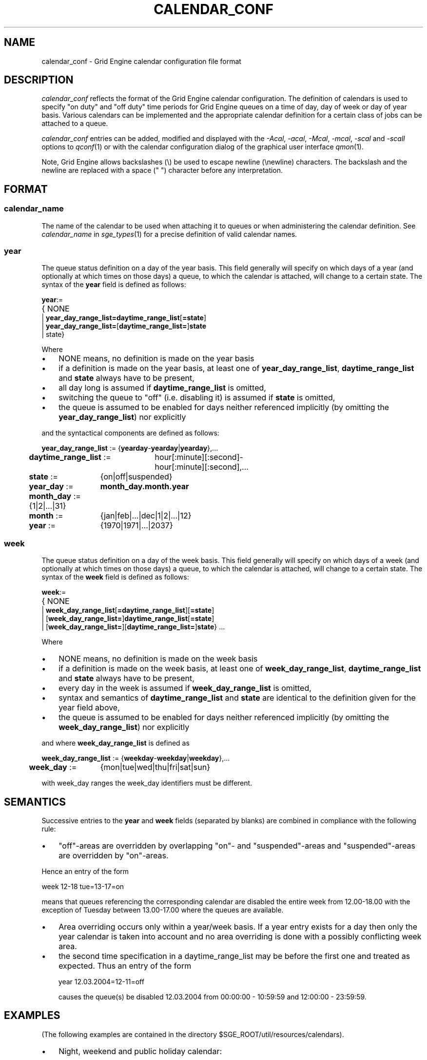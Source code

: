 '\" t
.\"___INFO__MARK_BEGIN__
.\"
.\" Copyright: 2004 by Sun Microsystems, Inc.
.\"
.\"___INFO__MARK_END__
.\" $RCSfile: calendar_conf.5,v $     Last Update: $Date: 2007/09/27 14:02:27 $     Revision: $Revision: 1.10 $
.\"
.\"
.\" Some handy macro definitions [from Tom Christensen's man(1) manual page].
.\"
.de SB		\" small and bold
.if !"\\$1"" \\s-2\\fB\&\\$1\\s0\\fR\\$2 \\$3 \\$4 \\$5
..
.\"
.de T		\" switch to typewriter font
.ft CW		\" probably want CW if you don't have TA font
..
.\"
.de TY		\" put $1 in typewriter font
.if t .T
.if n ``\c
\\$1\c
.if t .ft P
.if n \&''\c
\\$2
..
.\"
.de M		\" man page reference
\\fI\\$1\\fR\\|(\\$2)\\$3
..
.TH CALENDAR_CONF 5 "$Date: 2007/09/27 14:02:27 $" "OGS/Grid Engine 2011.11" "Grid Engine File Formats"
.\"
.SH NAME
calendar_conf \- Grid Engine calendar configuration file format
.\"
.\"
.SH DESCRIPTION
.I calendar_conf
reflects the format of the Grid Engine calendar configuration. The definition
of calendars is used to specify "on duty" and "off 
duty" time periods for Grid Engine queues on a time of day, day of week 
or day of year basis. Various calendars can be implemented and the 
appropriate calendar definition for a certain class of jobs can be attached
to a queue.
.PP
.I calendar_conf
entries can be added, modified and displayed with the \fI\-Acal\fP, 
\fI\-acal\fP, \fI\-Mcal\fP, \fI\-mcal\fP, \fI\-scal\fP and \fI\-scall\fP
options to
.M qconf 1
or with the calendar configuration dialog of the graphical user interface
.M qmon 1 .
.PP
Note, Grid Engine allows backslashes (\\) be used to escape newline
(\\newline) characters. The backslash and the newline are replaced with a
space (" ") character before any interpretation.
.\"
.\"
.SH FORMAT
.SS "\fBcalendar_name\fP"
The name of the calendar to be used when attaching it to queues or when 
administering the calendar definition. See \fIcalendar_name\fP in
.M sge_types 1 
for a precise definition of valid calendar names.  
.\"
.SS "\fByear\fP"
The queue status definition on a day of the year basis. This field generally
will specify on which days of a year (and optionally at which times on those
days) a queue, to which the calendar is attached, will change to a certain
state. The syntax of the
.B year
field is defined as follows:
.sp 1
.nf
.ta \w'xxxx'u
\fByear\fP:=
	{ NONE
    | \fByear_day_range_list=\fP\fBdaytime_range_list\fP[\fB=state\fP]
    | \fByear_day_range_list=\fP[\fBdaytime_range_list=\fP]\fBstate\fP
    | state}
.fi
.sp 1
Where
.IP "\(bu" 3n
NONE means, no definition is made on the year basis
.IP "\(bu" 3n
if a definition is made on the year basis, at least one of \fByear_day_range_list\fP, \fBdaytime_range_list\fP and
\fBstate\fP 
always have to be present,
.IP "\(bu" 3n
all day long is assumed if \fBdaytime_range_list\fP is omitted,
.IP "\(bu" 3n
switching the queue to "off" (i.e. disabling it) is assumed if \fBstate\fP is
omitted,
.IP "\(bu" 3n
the queue is assumed to be enabled
for days neither referenced implicitly (by omitting the 
\fByear_day_range_list\fP) nor explicitly
.PP
and the syntactical components are defined as follows:
.sp 1
.nf
.ta \w'xx'u \w'year_day_range_list :=   'u
	\fByear_day_range_list\fP := 	{\fByearday\fP-\fByearday\fP|\fByearday\fP},...
	\fBdaytime_range_list\fP := 	hour[:minute][:second]-
	 	hour[:minute][:second],...
.ta \w'xx'u \w'month_day :=   'u
	\fBstate\fP := 	{on|off|suspended}
	\fByear_day\fP := 	\fBmonth_day.month.year\fP
	\fBmonth_day\fP := 	{1|2|...|31}
	\fBmonth\fP := 	{jan|feb|...|dec|1|2|...|12}
	\fByear\fP := 	{1970|1971|...|2037}
.fi
.\"
.SS "\fBweek\fP"
The queue status definition on a day of the week basis. This field generally
will specify on which days of a week (and optionally at which times on those
days) a queue, to which the calendar is attached, will change to a certain
state. The syntax of the
.B week
field is defined as follows:
.sp 1
.nf
.ta \w'xxxx'u
\fBweek\fP:=
	{ NONE 
    | \fBweek_day_range_list\fP[\fB=daytime_range_list\fP][\fB=state\fP]
    | [\fBweek_day_range_list=\fP]\fBdaytime_range_list\fP[\fB=state\fP]
    | [\fBweek_day_range_list=\fP][\fBdaytime_range_list=\fP]\fBstate\fP} ...
.fi
.sp 1
Where
.IP "\(bu" 3n
NONE means, no definition is made on the week basis
.IP "\(bu" 3n
if a definition is made on the week basis, at least one of \fBweek_day_range_list\fP, \fBdaytime_range_list\fP and
\fBstate\fP 
always have to be present,
.IP "\(bu" 3n
every day in the week is assumed if \fBweek_day_range_list\fP is omitted,
.IP "\(bu" 3n
syntax and semantics of
.B daytime_range_list
and
.B state
are identical to the 
definition given for the year field above,
.IP "\(bu" 3n
the queue is assumed to be enabled for days neither referenced implicitly 
(by omitting the \fBweek_day_range_list\fP) nor explicitly
.PP
and where
.B week_day_range_list
is defined as
.sp 1
.nf
.ta \w'xx'u \w'year_day_range_list :=   'u
	\fBweek_day_range_list\fP := 	{\fBweekday\fP-\fBweekday\fP|\fBweekday\fP},...
.ta \w'xx'u \w'month_day :=   'u
	\fBweek_day\fP := 	{mon|tue|wed|thu|fri|sat|sun}
.fi
.sp 1
with week_day ranges the week_day identifiers must be different.
.\"
.\"
.SH SEMANTICS
Successive entries to the
.B year
and
.B week
fields (separated by blanks) are combined in compliance with the
following rule:
.IP "\(bu" 3n
"off"-areas are overridden by overlapping "on"- and "suspended"-areas and
"suspended"-areas are overridden by "on"-areas.
.PP
Hence an entry of the form
.sp 1
.nf
.ta \w'xx'u \w'week    'u
	week 	12-18 tue=13-17=on
.fi
.sp 1
means that queues referencing the corresponding calendar are disabled the 
entire week from 12.00-18.00 with the exception of Tuesday between 13.00-17.00 where the 
queues are available.
.sp 1
.IP "\(bu" 3n
Area overriding occurs only within a year/week basis. If a year
entry exists for a day then only the year calendar is taken into 
account and no area overriding is done with a possibly conflicting 
week area. 
.sp 1
.IP "\(bu" 3n
the second time specification in a daytime_range_list may be before the 
first one and treated as expected. Thus an entry of the form

.nf
.ta \w'xx'u \w'week    'u
	year 	12.03.2004=12-11=off 
.fi
.sp 1
causes the queue(s) be disabled 12.03.2004 from 00:00:00 - 10:59:59 and
12:00:00 - 23:59:59.
.\"
.\"
.SH EXAMPLES
(The following examples are contained in the directory
$SGE_ROOT/util/resources/calendars).
.IP "\(bu" 3n
Night, weekend and public holiday calendar:
.sp 1
On public holidays "night" queues are explicitly enabled. On working 
days queues are disabled between 6.00 and 20.00. Saturday and Sunday 
are implicitly handled as enabled times:
.sp 1
.nf
.ta \w'xx'u \w'calendar_name    'u
	calendar_name 	night
	year 	1.1.1999,6.1.1999,28.3.1999,30.3.1999-
	31.3.1999,18.5.1999-19.5.1999,3.10.1999,25.12.1999,26
	.12.1999=on
	week 	mon-fri=6-20
.fi
.sp 1
.IP "\(bu" 3n
Day calendar:
.sp 1
On public holidays "day"-queues are disabled. On working days such 
queues are closed during the night between 20.00 and 6.00, i.e. the queues 
are also closed on Monday from 0.00 to 6.00 and on Friday from 20.00 to 
24.00. On Saturday and Sunday the queues are disabled.
.sp 1
.nf
.ta \w'xx'u \w'calendar_name    'u
	calendar_name 	day
	year 	1.1.1999,6.1.1999,28.3.1999,30.3.1999-
	31.3.1999,18.5.1999-19.5.1999,3.10.1999,25.12.1999,26
	.12.1999
	week 	mon-fri=20-6 sat-sun
.fi
.sp 1
.IP "\(bu" 3n
Night, weekend and public holiday calendar with suspension:
.sp 1
Essentially the same scenario as the first example but queues are suspended
instead of switching them "off".
.sp 1
.nf
.ta \w'xx'u \w'calendar_name    'u
	calendar_name 	night_s
	year 	1.1.1999,6.1.1999,28.3.1999,30.3.1999-
	31.3.1999,18.5.1999-19.5.1999,3.10.1999,25.12.1999,26
	.12.1999=on
	week 	mon-fri=6-20=suspended
.fi
.sp 1
.IP "\(bu" 3n
Day calendar with suspension:
.sp 1
Essentially the same scenario as the second example but queues are suspended
instead of switching them "off".
.sp 1
.nf
.ta \w'xx'u \w'calendar_name    'u
	calendar_name 	day_s
	year 	1.1.1999,6.1.1999,28.3.1999,30.3.1999-
	31.3.1999,18.5.1999-19.5.1999,3.10.1999,25.12.1999,26
	.12.1999=suspended
	week 	mon-fri=20-6=suspended sat-sun=suspended
.fi
.sp 1
.IP "\(bu" 3n
Weekend calendar with suspension, ignoring public holidays:
.sp 1
Settings are only done on the week basis,
no settings on the year basis (keyword "NONE").
.sp 1
.nf
.ta \w'xx'u \w'calendar_name    'u
	calendar_name 	weekend_s
	year 	NONE
	week 	sat-sun=suspended
.fi
.sp 1
.\"
.\"
.SH "SEE ALSO"
.M sge_intro 1 ,
.M sge__types 1 ,
.M qconf 1 ,
.M queue_conf 5 .
.\"
.SH "COPYRIGHT"
See
.M sge_intro 1
for a full statement of rights and permissions.
